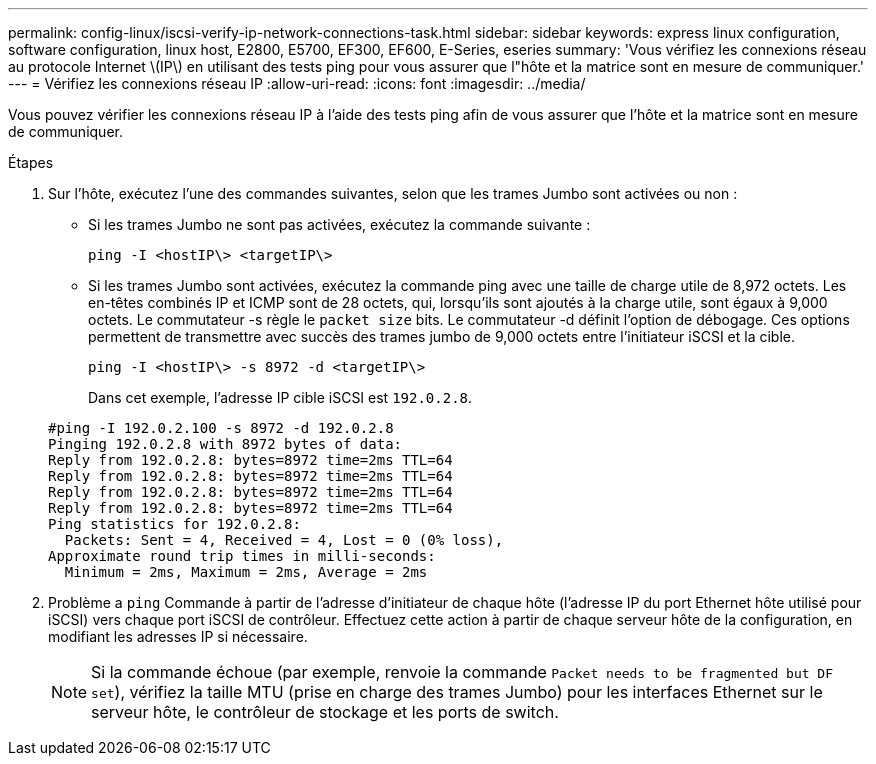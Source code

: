 ---
permalink: config-linux/iscsi-verify-ip-network-connections-task.html 
sidebar: sidebar 
keywords: express linux configuration, software configuration, linux host, E2800, E5700, EF300, EF600, E-Series, eseries 
summary: 'Vous vérifiez les connexions réseau au protocole Internet \(IP\) en utilisant des tests ping pour vous assurer que l"hôte et la matrice sont en mesure de communiquer.' 
---
= Vérifiez les connexions réseau IP
:allow-uri-read: 
:icons: font
:imagesdir: ../media/


[role="lead"]
Vous pouvez vérifier les connexions réseau IP à l'aide des tests ping afin de vous assurer que l'hôte et la matrice sont en mesure de communiquer.

.Étapes
. Sur l'hôte, exécutez l'une des commandes suivantes, selon que les trames Jumbo sont activées ou non :
+
** Si les trames Jumbo ne sont pas activées, exécutez la commande suivante :
+
[listing]
----
ping -I <hostIP\> <targetIP\>
----
** Si les trames Jumbo sont activées, exécutez la commande ping avec une taille de charge utile de 8,972 octets. Les en-têtes combinés IP et ICMP sont de 28 octets, qui, lorsqu'ils sont ajoutés à la charge utile, sont égaux à 9,000 octets. Le commutateur -s règle le `packet size` bits. Le commutateur -d définit l'option de débogage. Ces options permettent de transmettre avec succès des trames jumbo de 9,000 octets entre l'initiateur iSCSI et la cible.
+
[listing]
----
ping -I <hostIP\> -s 8972 -d <targetIP\>
----
+
Dans cet exemple, l'adresse IP cible iSCSI est `192.0.2.8`.

+
[listing]
----
#ping -I 192.0.2.100 -s 8972 -d 192.0.2.8
Pinging 192.0.2.8 with 8972 bytes of data:
Reply from 192.0.2.8: bytes=8972 time=2ms TTL=64
Reply from 192.0.2.8: bytes=8972 time=2ms TTL=64
Reply from 192.0.2.8: bytes=8972 time=2ms TTL=64
Reply from 192.0.2.8: bytes=8972 time=2ms TTL=64
Ping statistics for 192.0.2.8:
  Packets: Sent = 4, Received = 4, Lost = 0 (0% loss),
Approximate round trip times in milli-seconds:
  Minimum = 2ms, Maximum = 2ms, Average = 2ms
----


. Problème a `ping` Commande à partir de l'adresse d'initiateur de chaque hôte (l'adresse IP du port Ethernet hôte utilisé pour iSCSI) vers chaque port iSCSI de contrôleur. Effectuez cette action à partir de chaque serveur hôte de la configuration, en modifiant les adresses IP si nécessaire.
+

NOTE: Si la commande échoue (par exemple, renvoie la commande `Packet needs to be fragmented but DF set`), vérifiez la taille MTU (prise en charge des trames Jumbo) pour les interfaces Ethernet sur le serveur hôte, le contrôleur de stockage et les ports de switch.


